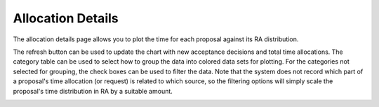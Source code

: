 Allocation Details
==================

The allocation details page allows you to plot
the time for each proposal against its RA distribution.

The refresh button can be used to update the chart with
new acceptance decisions and total time allocations.
The category table can be used to select how to group
the data into colored data sets for plotting.
For the categories not selected for grouping,
the check boxes can be used to filter the data.
Note that the system does not record which part of
a proposal's time allocation (or request) is related
to which source, so the filtering options will
simply scale the proposal's time distribution in RA
by a suitable amount.

.. image:: image/allocation_details.png
